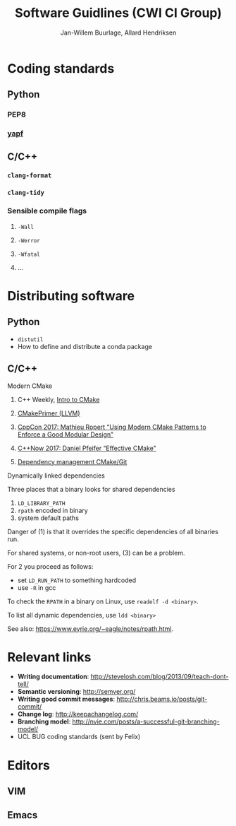 #+TITLE: Software Guidlines (CWI CI Group)
#+AUTHOR: Jan-Willem Buurlage, Allard Hendriksen

* Coding standards
** Python
*** PEP8
*** [[https://github.com/google/yapf][yapf]]
** C/C++
*** =clang-format=
*** =clang-tidy=
*** Sensible compile flags
**** =-Wall=
**** =-Werror=
**** =-Wfatal=
**** ...
* Distributing software
** Python
- =distutil=
- How to define and distribute a conda package
** C/C++
**** Modern CMake
***** C++ Weekly, [[https://www.youtube.com/watch?v=HPMvU64RUTY][Intro to CMake]]
***** [[https://llvm.org/docs/CMakePrimer.html][CMakePrimer (LLVM)]] 
***** [[https://www.youtube.com/watch?v=eC9-iRN2b04][CppCon 2017: Mathieu Ropert “Using Modern CMake Patterns to Enforce a Good Modular Design”]]
***** [[https://www.youtube.com/watch?v=bsXLMQ6WgIk][C++Now 2017: Daniel Pfeifer “Effective CMake"]]
***** [[https://foonathan.net/blog/2016/07/07/cmake-dependency-handling.html][Dependency management CMake/Git]]
**** Dynamically linked dependencies
Three places that a binary looks for shared dependencies
1. =LD_LIBRARY_PATH=
2. =rpath= encoded in binary
3. system default paths

Danger of (1) is that it overrides the specific dependencies of all binaries run.

For shared systems, or non-root users, (3) can be a problem.

For 2 you proceed as follows:
- set =LD_RUN_PATH= to something hardcoded
- use =-R= in gcc

To check the =RPATH= in a binary on Linux, use =readelf -d <binary>=.

To list all dynamic dependencies, use =ldd <binary>=

See also: [[https://www.eyrie.org/~eagle/notes/rpath.html]].
* Relevant links
- *Writing documentation*: http://stevelosh.com/blog/2013/09/teach-dont-tell/
- *Semantic versioning*: http://semver.org/
- *Writing good commit messages*: http://chris.beams.io/posts/git-commit/
- *Change log*: http://keepachangelog.com/
- *Branching model*: http://nvie.com/posts/a-successful-git-branching-model/
- UCL BUG coding standards (sent by Felix)
* Editors
** VIM
** Emacs
